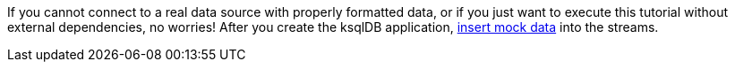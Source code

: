 If you cannot connect to a real data source with properly formatted data, or if you just want to execute this tutorial without external dependencies, no worries! After you create the ksqlDB application, link:#test-with-mock-data[insert mock data] into the streams.
